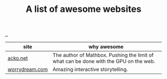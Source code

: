 :PROPERTIES:
:ID: 627ec0c4-f0b3-43dd-a3e4-eca9aa0708d9
:END:
#+TITLE: A list of awesome websites

[[file:..][..]]

| site           | why awesome                                                                           |
|----------------+---------------------------------------------------------------------------------------|
| [[https://acko.net/][acko.net]]       | The author of Mathbox. Pushing the limit of what can be done with the GPU on the web. |
| [[http://worrydream.com/][worrydream.com]] | Amazing interactive storytelling.                                                     |
